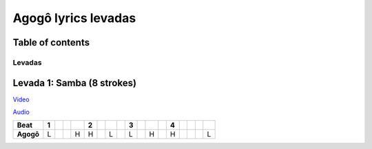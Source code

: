 Agogô lyrics levadas
================================================

Table of contents
******************


Levadas
########


Levada 1: Samba (8 strokes) 
*********

`Video <https://www.youtube.com/clip/UgkxCjcHjOQ_mxx_E_RNixVAvi54oKLz7swz>`_

`Audio <https://bananadrum.net/?a=4-4.110.1.1-4.16.0YeDe.8SLHS.9Hgm.5GpQcFf>`_


+---------+-+-+-+-+-+-+-+-+-+-+-+-+-+-+-+-+-+
|**Beat** |1| | | |2| | | |3| | | |4| | | | |
+=========+=+=+=+=+=+=+=+=+=+=+=+=+=+=+=+=+=+
|**Agogô**|L| | |H|H| |L| |L| |H| |H| | | |L|
+---------+-+-+-+-+-+-+-+-+-+-+-+-+-+-+-+-+-+